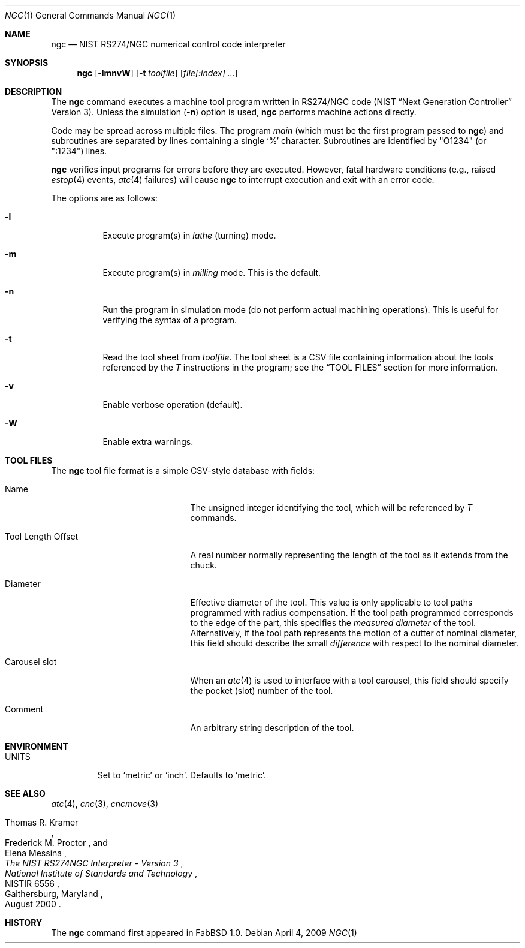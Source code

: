 .\"	$FabBSD$
.\"	Public domain
.\"
.Dd $Mdocdate: April 4 2009 $
.Dt NGC 1
.Os
.Sh NAME
.Nm ngc
.Nd NIST RS274/NGC numerical control code interpreter
.Sh SYNOPSIS
.Nm ngc
.Op Fl lmnvW
.Op Fl t Ar toolfile
.Op Ar file[:index] ...
.Sh DESCRIPTION
The
.Nm
command executes a machine tool program written in RS274/NGC code
(NIST
.Dq Next Generation Controller
Version 3).
Unless the simulation
.Pf ( Fl n )
option is used,
.Nm
performs machine actions directly.
.Pp
Code may be spread across multiple files.
The program
.Em main
(which must be the first program passed to
.Nm )
and subroutines are separated by lines containing a single
.Sq %
character.
Subroutines are identified by "O1234" (or ":1234") lines.
.Pp
.Nm
verifies input programs for errors before they are executed.
However, fatal hardware conditions (e.g., raised
.Xr estop 4
events,
.Xr atc 4
failures) will cause
.Nm
to interrupt execution and exit with an error code.
.Pp
The options are as follows:
.Bl -tag -width Ds
.It Fl l
Execute program(s) in
.Em lathe
(turning) mode.
.It Fl m
Execute program(s) in
.Em milling
mode.
This is the default.
.It Fl n
Run the program in simulation mode (do not perform actual machining operations).
This is useful for verifying the syntax of a program.
.It Fl t
Read the tool sheet from
.Ar toolfile .
The tool sheet is a CSV file containing information about the tools referenced
by the
.Em T
instructions in the program; see the
.Dq TOOL FILES
section for more information.
.It Fl v
Enable verbose operation (default).
.It Fl W
Enable extra warnings.
.El
.Sh TOOL FILES
The
.Nm
tool file format is a simple CSV-style database with fields:
.Bl -tag -width "Tool Length Offset "
.It Name
The unsigned integer identifying the tool, which will be referenced by
.Em T
commands.
.It Tool Length Offset
A real number normally representing the length of the tool as it extends
from the chuck.
.It Diameter
Effective diameter of the tool.
This value is only applicable to tool paths programmed with radius compensation.
If the tool path programmed corresponds to the edge of the part, this specifies
the
.Em measured diameter
of the tool.
Alternatively, if the tool path represents the motion of a cutter of nominal
diameter, this field should describe the small
.Em difference
with respect to the nominal diameter.
.It Carousel slot
When an
.Xr atc 4
is used to interface with a tool carousel, this field should specify the pocket
(slot) number of the tool.
.It Comment
An arbitrary string description of the tool.
.El
.Sh ENVIRONMENT
.Bl -tag -width UNITS
.It Ev UNITS
Set to
.Sq metric
or
.Sq inch .
Defaults to
.Sq metric .
.El
.Sh SEE ALSO
.Xr atc 4 ,
.Xr cnc 3 ,
.Xr cncmove 3
.Rs
.%A Thomas R. Kramer
.%A Frederick M. Proctor
.%A Elena Messina
.%D August 2000
.%T "The NIST RS274NGC Interpreter - Version 3"
.%C Gaithersburg, Maryland
.%I National Institute of Standards and Technology
.%R NISTIR 6556
.Re
.Sh HISTORY
The
.Nm
command first appeared in FabBSD 1.0.
